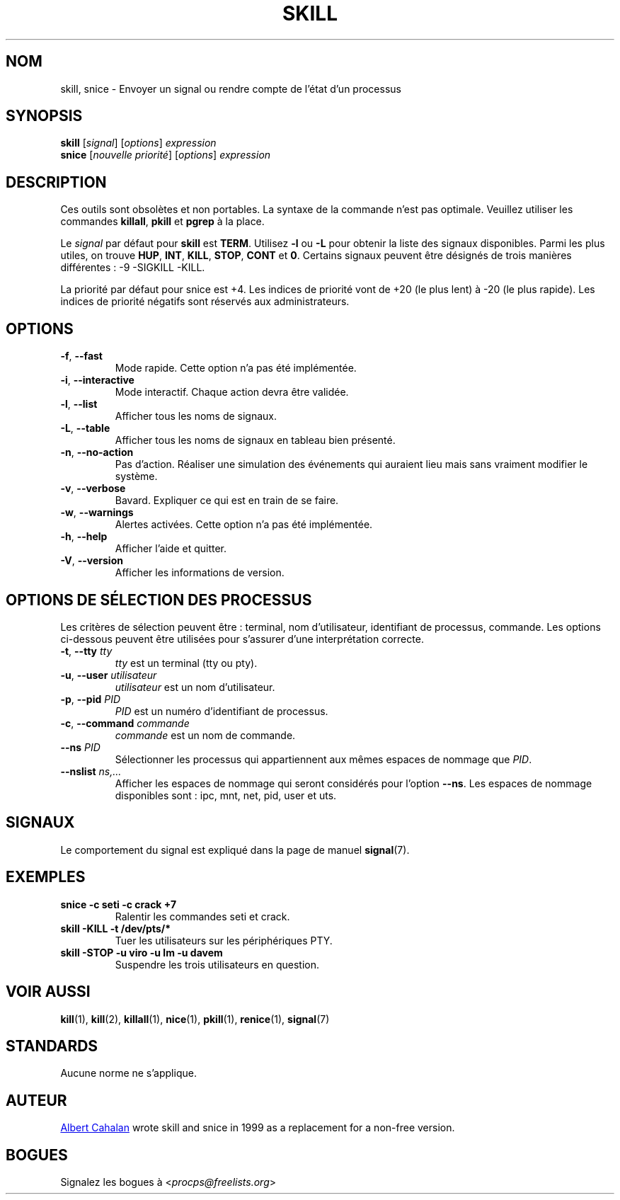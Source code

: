'\" t
.\" (The preceding line is a note to broken versions of man to tell
.\" them to pre-process this man page with tbl)
.\" Man page for skill and snice.
.\" Licensed under version 2 of the GNU General Public License.
.\" Written by Albert Cahalan, converted to a man page by
.\" Michael K. Johnson
.\"
.\"*******************************************************************
.\"
.\" This file was generated with po4a. Translate the source file.
.\"
.\"*******************************************************************
.TH SKILL 1 "October 2011" procps\-ng "Commandes de l'utilisateur"
.SH NOM
skill, snice \- Envoyer un signal ou rendre compte de l'état d'un processus
.SH SYNOPSIS
\fBskill\fP [\fIsignal\fP] [\fIoptions\fP] \fIexpression\fP
.br
\fBsnice\fP [\fInouvelle priorité\fP] [\fIoptions\fP] \fIexpression\fP
.SH DESCRIPTION
Ces outils sont obsolètes et non portables. La syntaxe de la commande n'est
pas optimale. Veuillez utiliser les commandes \fBkillall\fP, \fBpkill\fP et
\fBpgrep\fP à la place.
.PP
Le \fIsignal\fP par défaut pour \fBskill\fP est \fBTERM\fP. Utilisez \fB\-l\fP ou \fB\-L\fP
pour obtenir la liste des signaux disponibles. Parmi les plus utiles, on
trouve \fBHUP\fP, \fBINT\fP, \fBKILL\fP, \fBSTOP\fP, \fBCONT\fP et \fB0\fP. Certains signaux
peuvent être désignés de trois manières différentes\ : \-9 \-SIGKILL \-KILL.
.PP
La priorité par défaut pour snice est +4. Les indices de priorité vont de
+20 (le plus lent) à \-20 (le plus rapide). Les indices de priorité négatifs
sont réservés aux administrateurs.
.SH OPTIONS
.TP 
\fB\-f\fP,\fB\ \-\-fast\fP
Mode rapide. Cette option n'a pas été implémentée.
.TP 
\fB\-i\fP,\fB\ \-\-interactive\fP
Mode interactif. Chaque action devra être validée.
.TP 
\fB\-l\fP,\fB\ \-\-list\fP
Afficher tous les noms de signaux.
.TP 
\fB\-L\fP, \fB\-\-table\fP
Afficher tous les noms de signaux en tableau bien présenté.
.TP 
\fB\-n\fP,\fB\ \-\-no\-action\fP
Pas d'action. Réaliser une simulation des événements qui auraient lieu mais
sans vraiment modifier le système.
.TP 
\fB\-v\fP,\fB\ \-\-verbose\fP
Bavard. Expliquer ce qui est en train de se faire.
.TP 
\fB\-w\fP,\fB\ \-\-warnings\fP
Alertes activées. Cette option n'a pas été implémentée.
.TP 
\fB\-h\fP, \fB\-\-help\fP
Afficher l'aide et quitter.
.TP 
\fB\-V\fP, \fB\-\-version\fP
Afficher les informations de version.
.PD
.SH "OPTIONS DE SÉLECTION DES PROCESSUS"
Les critères de sélection peuvent être\ : terminal, nom d'utilisateur,
identifiant de processus, commande. Les options ci\-dessous peuvent être
utilisées pour s'assurer d'une interprétation correcte.
.TP 
\fB\-t\fP, \fB\-\-tty\fP \fItty\fP
\fItty\fP est un terminal (tty ou pty).
.TP 
\fB\-u\fP, \fB\-\-user\fP \fIutilisateur\fP
\fIutilisateur\fP est un nom d'utilisateur.
.TP 
\fB\-p\fP, \fB\-\-pid\fP \fIPID\fP
\fIPID\fP est un numéro d'identifiant de processus.
.TP 
\fB\-c\fP, \fB\-\-command\fP \fIcommande\fP
\fIcommande\fP est un nom de commande.
.TP 
\fB\-\-ns\fP \fIPID\fP
Sélectionner les processus qui appartiennent aux mêmes espaces de nommage
que \fIPID\fP.
.TP 
\fB\-\-nslist \fP\fIns,...\fP
Afficher les espaces de nommage qui seront considérés pour l’option
\fB\-\-ns\fP. Les espaces de nommage disponibles sont\ : ipc, mnt, net, pid, user
et uts.
.PD
.SH SIGNAUX
Le comportement du signal est expliqué dans la page de manuel \fBsignal\fP(7).
.SH EXEMPLES
.TP 
\fBsnice \-c seti \-c crack +7\fP
Ralentir les commandes seti et crack.
.TP 
\fBskill \-KILL \-t /dev/pts/*\fP
Tuer les utilisateurs sur les périphériques PTY.
.TP 
\fBskill \-STOP \-u viro \-u lm \-u davem\fP
Suspendre les trois utilisateurs en question.
.SH "VOIR AUSSI"
\fBkill\fP(1), \fBkill\fP(2), \fBkillall\fP(1), \fBnice\fP(1), \fBpkill\fP(1),
\fBrenice\fP(1), \fBsignal\fP(7)
.SH STANDARDS
Aucune norme ne s'applique.
.SH AUTEUR
.UR albert@users.sf.net
Albert Cahalan
.UE
wrote skill and snice in
1999 as a replacement for a non\-free version.
.SH BOGUES
Signalez les bogues à <\fIprocps@freelists.org\fP>
